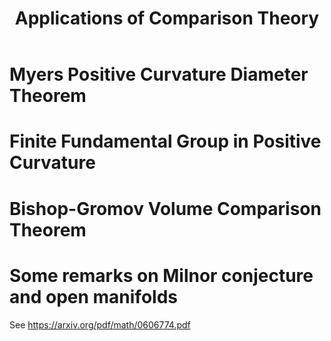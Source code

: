 #+OPTIONS: toc:nil

#+TITLE: Applications of Comparison Theory

* Myers Positive Curvature Diameter Theorem
* Finite Fundamental Group in Positive Curvature
* Bishop-Gromov Volume Comparison Theorem
* Some remarks on Milnor conjecture and open manifolds

See https://arxiv.org/pdf/math/0606774.pdf

